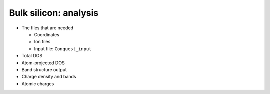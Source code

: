 .. Bulk silicon: analysis

Bulk silicon: analysis
======================

* The files that are needed

  * Coordinates
  * Ion files
  * Input file: ``Conquest_input``

* Total DOS
* Atom-projected DOS
* Band structure output
* Charge density and bands
* Atomic charges
